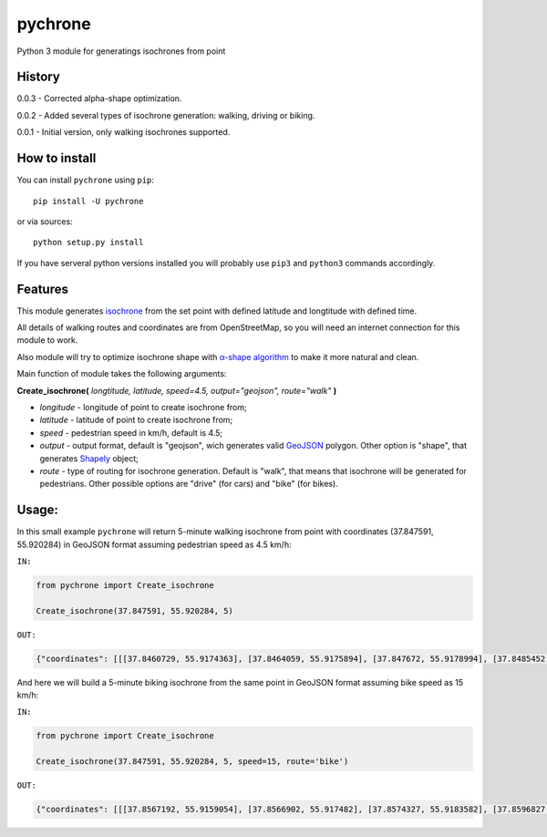 pychrone
=============

.. image:: https://api.travis-ci.org/headshaker/pychrone.svg?branch=master
   :target: http://travis-ci.org/headshaker/pychrone
.. image:: https://img.shields.io/pypi/v/pychrone.svg
   :target: https://pypi.python.org/pypi/pychrone
.. image:: https://img.shields.io/pypi/pyversions/pychrone.svg
   :target: https://pypi.python.org/pypi/pychrone

Python 3 module for generatings isochrones from point


History
-------

0.0.3 - Corrected alpha-shape optimization.

0.0.2 - Added several types of isochrone generation: walking, driving or biking.

0.0.1 - Initial version, only walking isochrones supported.

How to install
--------------

You can install ``pychrone`` using ``pip``:

::

   pip install -U pychrone

or via sources:

::

   python setup.py install

If you have serveral python versions installed you will probably use ``pip3`` and ``python3`` commands accordingly.



Features
--------

This module generates `isochrone <https://en.wiktionary.org/wiki/isochrone>`__ from the set point with defined latitude and longtitude with defined time.

All details of walking routes and coordinates are from OpenStreetMap, so you will need an internet connection for this module to work.

Also module will try to optimize isochrone shape with `α-shape algorithm <https://en.wikipedia.org/wiki/Alpha_shape>`__ to make it more natural and clean.

Main function of module takes the following arguments:

**Create_isochrone(** *longtitude, latitude, speed=4.5, output="geojson", route="walk"* **)**

- *longitude* - longitude of point to create isochrone from;
- *latitude* - latitude of point to create isochrone from;
- *speed* - pedestrian speed in km/h, default is 4.5;
- *output* - output format, default is "geojson", wich generates valid `GeoJSON <http://geojson.org>`__ polygon. Other option is "shape", that generates `Shapely <http://shapely.readthedocs.io/>`__ object;
- *route* - type of routing for isochrone generation. Default is "walk", that means that isochrone will be generated for pedestrians. Other possible options are "drive" (for cars) and "bike" (for bikes).

Usage:
------

In this small example ``pychrone`` will return 5-minute walking isochrone from point with coordinates (37.847591, 55.920284) in GeoJSON format assuming pedestrian speed as 4.5 km/h:

``IN:``

.. code:: python

   from pychrone import Create_isochrone

   Create_isochrone(37.847591, 55.920284, 5)

``OUT:``

.. code:: json

   {"coordinates": [[[37.8460729, 55.9174363], [37.8464059, 55.9175894], [37.847672, 55.9178994], [37.8485452, 55.9179112], [37.8489915, 55.9179172], [37.8490785, 55.9179534], [37.8502528, 55.918252], [37.8508537, 55.9190215], [37.8521326, 55.9193121], [37.8523401, 55.9195966], [37.8523826, 55.9196535], [37.8526471, 55.920433], [37.8527015, 55.9206193], [37.852584, 55.9210867], [37.8512857, 55.9218685], [37.8500913, 55.9216824], [37.8481064, 55.9218883], [37.8480311, 55.9218827], [37.8464856, 55.9216235], [37.8458339, 55.9220129], [37.8452347, 55.9223078], [37.8451153, 55.9223076], [37.843753, 55.9214498], [37.8434385, 55.9211565], [37.8432352, 55.9210091], [37.843344, 55.9201537], [37.8436392, 55.9200188], [37.8442215, 55.9195563], [37.8445491, 55.9189478], [37.8453806, 55.9179848], [37.8458505, 55.9173872], [37.8460729, 55.9174363]]], "type": "Polygon"}


And here we will build a 5-minute biking isochrone from the same point in GeoJSON format assuming bike speed as 15 km/h:

``IN:``

.. code:: python

   from pychrone import Create_isochrone

   Create_isochrone(37.847591, 55.920284, 5, speed=15, route='bike')

``OUT:``

.. code:: json

   {"coordinates": [[[37.8567192, 55.9159054], [37.8566902, 55.917482], [37.8574327, 55.9183582], [37.8596827, 55.9179265], [37.8606264, 55.9174921], [37.8607145, 55.9174898], [37.8616878, 55.9182527], [37.8623098, 55.9184031], [37.8623315, 55.9186923], [37.8623347, 55.9187348], [37.8617334, 55.9187584], [37.8601876, 55.9216012], [37.8601928, 55.9216375], [37.8625041, 55.9234816], [37.8606823, 55.9239551], [37.8602133, 55.9240344], [37.859944, 55.9240621], [37.8596538, 55.9240835], [37.858323, 55.9265212], [37.858095, 55.9258876], [37.8579296, 55.9254856], [37.8577715, 55.9252287], [37.857535, 55.9249517], [37.8571648, 55.9246052], [37.8570523, 55.9244923], [37.8567998, 55.9242646], [37.8564721, 55.9239992], [37.8551838, 55.9236002], [37.8550675, 55.9236167], [37.854535, 55.9236923], [37.8539227, 55.9237794], [37.8537368, 55.9238044], [37.8517414, 55.9236685], [37.8506852, 55.9233489], [37.8503534, 55.9223657], [37.8481771, 55.9215311], [37.8461656, 55.9213583], [37.8453504, 55.9211411], [37.8434385, 55.9211565], [37.8424404, 55.922531], [37.8414824, 55.9219328], [37.839682, 55.9204985], [37.8381736, 55.919545], [37.8379558, 55.9195288], [37.8378175, 55.9195185], [37.8368864, 55.9194489], [37.8355386, 55.9177032], [37.8349836, 55.9175541], [37.8351224, 55.9173399], [37.8353122, 55.91707], [37.8354487, 55.9168568], [37.8357087, 55.9170776], [37.8382045, 55.9171129], [37.8392138, 55.9171165], [37.8404943, 55.9171611], [37.8418891, 55.9172097], [37.8435035, 55.915587], [37.8435064, 55.9154623], [37.841976, 55.9137454], [37.8421039, 55.9136196], [37.842337, 55.9138113], [37.8445747, 55.9138635], [37.8453206, 55.9139934], [37.8453969, 55.9139946], [37.8456471, 55.9139985], [37.8458805, 55.9140022], [37.8461503, 55.9140065], [37.8466495, 55.9139142], [37.8470988, 55.9138738], [37.8472903, 55.9138372], [37.8485149, 55.9145846], [37.8494446, 55.9152114], [37.8494888, 55.9152412], [37.850287, 55.9162542], [37.8526657, 55.9159628], [37.8546403, 55.9159654], [37.8549614, 55.9159579], [37.8565237, 55.9159109], [37.8566544, 55.915907], [37.8567192, 55.9159054]]], "type": "Polygon"}